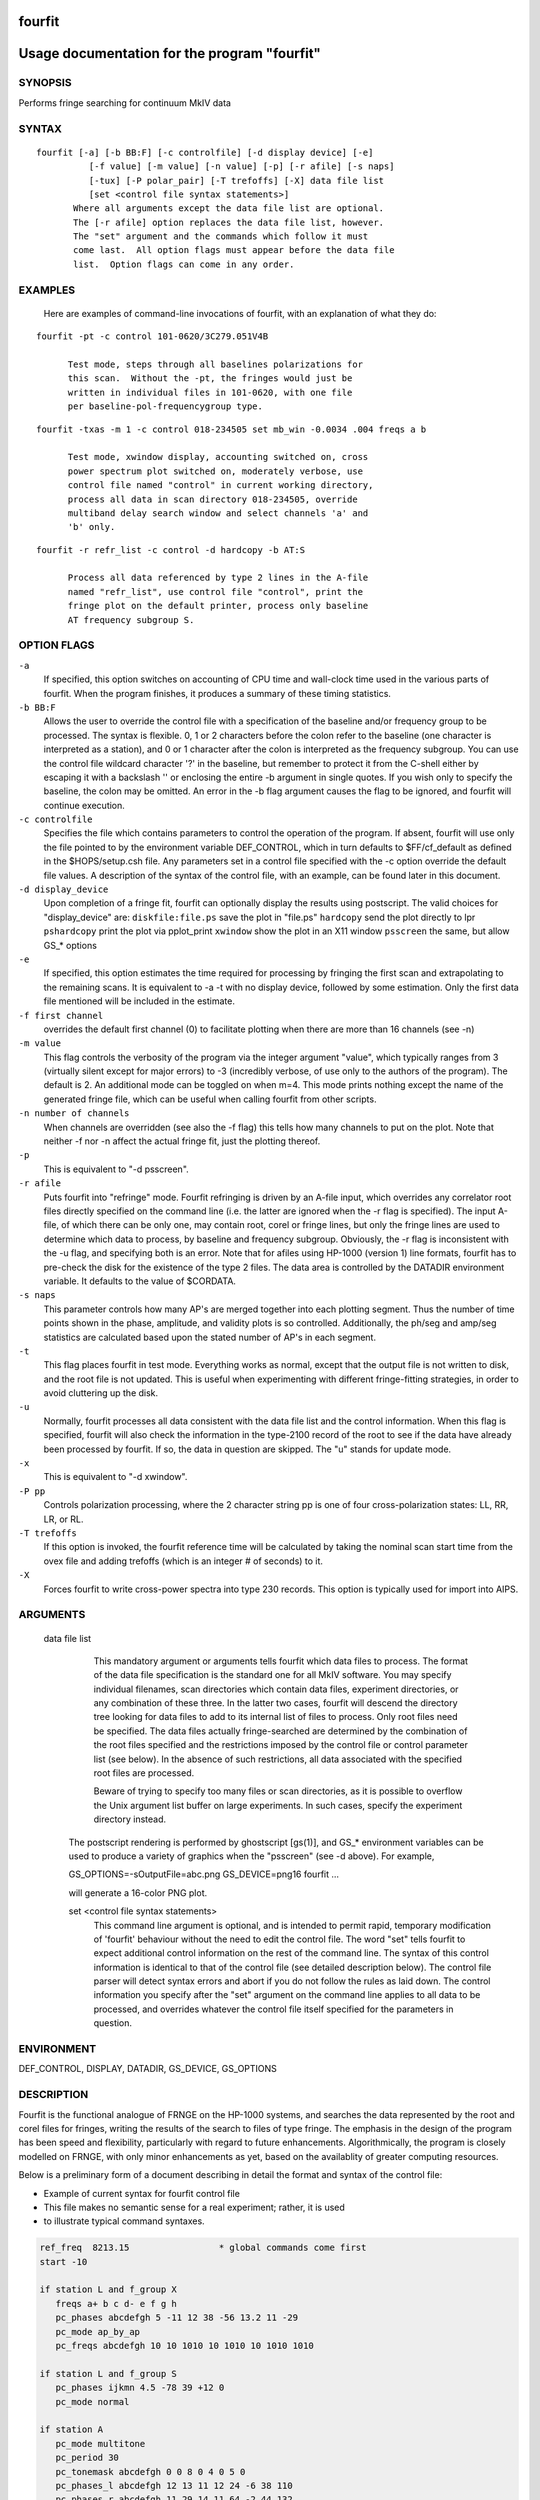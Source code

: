 fourfit
=======

Usage documentation for the program "fourfit"
=============================================


SYNOPSIS
--------

Performs fringe searching for continuum MkIV data

SYNTAX
------

::

  fourfit [-a] [-b BB:F] [-c controlfile] [-d display device] [-e]
            [-f value] [-m value] [-n value] [-p] [-r afile] [-s naps]
            [-tux] [-P polar_pair] [-T trefoffs] [-X] data file list 
            [set <control file syntax statements>]
         Where all arguments except the data file list are optional.
         The [-r afile] option replaces the data file list, however.
         The "set" argument and the commands which follow it must
         come last.  All option flags must appear before the data file
         list.  Option flags can come in any order.


EXAMPLES
--------

    Here are examples of command-line invocations of fourfit, with
    an explanation of what they do:

::

  fourfit -pt -c control 101-0620/3C279.051V4B

        Test mode, steps through all baselines polarizations for
        this scan.  Without the -pt, the fringes would just be
        written in individual files in 101-0620, with one file
        per baseline-pol-frequencygroup type.

::

  fourfit -txas -m 1 -c control 018-234505 set mb_win -0.0034 .004 freqs a b

        Test mode, xwindow display, accounting switched on, cross
        power spectrum plot switched on, moderately verbose, use
        control file named "control" in current working directory,
        process all data in scan directory 018-234505, override
        multiband delay search window and select channels 'a' and
        'b' only.

::

  fourfit -r refr_list -c control -d hardcopy -b AT:S

        Process all data referenced by type 2 lines in the A-file
        named "refr_list", use control file "control", print the
        fringe plot on the default printer, process only baseline
        AT frequency subgroup S.

OPTION FLAGS
------------

``-a``
    If specified, this option switches on accounting
    of CPU time and wall-clock time used in the various
    parts of fourfit.  When the program finishes, it
    produces a summary of these timing statistics.

``-b BB:F``
    Allows the user to override the control file
    with a specification of the baseline and/or
    frequency group to be processed.  The syntax is
    flexible.  0, 1 or 2 characters before the colon
    refer to the baseline (one character is interpreted
    as a station), and 0 or 1 character after the colon
    is interpreted as the frequency subgroup.  You can
    use the control file wildcard character '?' in
    the baseline, but remember to protect it from the
    C-shell either by escaping it with a backslash '\'
    or enclosing the entire -b argument in single
    quotes.  If you wish only to specify the baseline,
    the colon may be omitted.  An error in the -b
    flag argument causes the flag to be ignored, and
    fourfit will continue execution.

``-c controlfile``
    Specifies the file which contains parameters
    to control the operation of the program.  If
    absent, fourfit will use only the file pointed to
    by the environment variable DEF_CONTROL, which
    in turn defaults to $FF/cf_default as defined
    in the $HOPS/setup.csh file.  Any parameters
    set in a control file specified with the -c option
    override the default file values.  A description
    of the syntax of the control file, with an example,
    can be found later in this document.

``-d display_device``
    Upon completion of a fringe fit, fourfit can
    optionally display the results using postscript.
    The valid choices for "display_device" are:
    ``diskfile:file.ps``  save the plot in "file.ps"
    ``hardcopy``          send the plot directly to lpr
    ``pshardcopy``        print the plot via pplot_print
    ``xwindow``           show the plot in an X11 window
    ``psscreen``          the same, but allow GS_* options

``-e``
    If specified, this option estimates the time required for
    processing by fringing the first scan and extrapolating to
    the remaining scans.  It is equivalent to -a -t with no
    display device, followed by some estimation.  Only the
    first data file mentioned will be included in the estimate.

``-f first channel``
    overrides the default first channel (0) to facilitate
    plotting when there are more than 16 channels (see -n)

``-m value``
    This flag controls the verbosity of the program via
    the integer argument "value", which typically ranges from 3
    (virtually silent except for major errors) to -3 
    (incredibly verbose, of use only to the authors of 
    the program).  The default is 2. An additional mode can
    be toggled on when m=4. This mode prints nothing except
    the name of the generated fringe file, which can be useful
    when calling fourfit from other scripts.

``-n number of channels``
    When channels are overridden (see also the -f flag)
    this tells how many channels to put on the plot. Note
    that neither -f nor -n affect the actual fringe fit,
    just the plotting thereof.

``-p``
    This is equivalent to "-d psscreen".

``-r afile``
    Puts fourfit into "refringe" mode.  Fourfit refringing
    is driven by an A-file input, which overrides any 
    correlator root files directly specified on the command
    line (i.e. the latter are ignored when the -r flag
    is specified).  The input A-file, of which there can
    be only one, may contain root, corel or fringe lines,
    but only the fringe lines are used to determine which
    data to process, by baseline and frequency subgroup.
    Obviously, the -r flag is inconsistent with the -u
    flag, and specifying both is an error.  Note that for
    afiles using HP-1000 (version 1) line formats, fourfit
    has to pre-check the disk for the existence of the 
    type 2 files.  The data area is controlled by the
    DATADIR environment variable.  It defaults to the
    value of $CORDATA.

``-s naps``
    This parameter controls how many AP's are merged
    together into each plotting segment. Thus the number
    of time points shown in the phase, amplitude, and
    validity plots is so controlled. Additionally, the
    ph/seg and amp/seg statistics are calculated based
    upon the stated number of AP's in each segment.

``-t``
    This flag places fourfit in test mode.  Everything
    works as normal, except that the output file is not
    written to disk, and the root file is not updated.
    This is useful when experimenting with different
    fringe-fitting strategies, in order to avoid cluttering
    up the disk.

``-u``
    Normally, fourfit processes all data consistent with
    the data file list and the control information.  When
    this flag is specified, fourfit will also check the
    information in the type-2100 record of the root to 
    see if the data have already been processed by fourfit.
    If so, the data in question are skipped.  The "u"
    stands for update mode.

``-x``
    This is equivalent to "-d xwindow".

``-P pp``
    Controls polarization processing, where the 2 character
    string pp is one of four cross-polarization 
    states: LL, RR, LR, or RL.

``-T trefoffs``
    If this option is invoked, the fourfit reference
    time will be calculated by taking the nominal scan
    start time from the ovex file and adding trefoffs
    (which is an integer # of seconds) to it.

``-X``
    Forces fourfit to write cross-power spectra into
    type 230 records. This option is typically used for
    import into AIPS.

ARGUMENTS
---------

  data file list
            This mandatory argument or arguments tells fourfit
            which data files to process.  The format of the data
            file specification is the standard one for all MkIV
            software.  You may specify individual filenames, 
            scan directories which contain data files, 
            experiment directories, or any combination of
            these three.  In the latter two cases,
            fourfit will descend the directory tree looking for
            data files to add to its internal list of files to
            process.  Only root files need be specified.  The
            data files actually fringe-searched are determined
            by the combination of the root files specified and the
            restrictions imposed by the control file or control
            parameter list (see below).  In the absence of 
            such restrictions, all data associated with the 
            specified root files are processed.

            Beware of trying to specify too many files or scan
            directories, as it is possible to overflow the Unix
            argument list buffer on large experiments.  In such
            cases, specify the experiment directory instead.

        The postscript rendering is performed by ghostscript
        [gs(1)], and GS_* environment variables can be used
        to produce a variety of graphics when the "psscreen"
        (see -d above).  For example,

        GS_OPTIONS=-sOutputFile=abc.png GS_DEVICE=png16 \
        fourfit ...

        will generate a 16-color PNG plot.

        set <control file syntax statements>
            This command line argument is optional, and
            is intended to permit rapid, temporary modification
            of 'fourfit' behaviour without the need to edit the
            control file.  The word "set" tells fourfit to expect
            additional control information on the rest of the
            command line.  The syntax of this control information
            is identical to that of the control file (see
            detailed description below).  The control file
            parser will detect syntax errors and abort if you
            do not follow the rules as laid down.  The control
            information you specify after the "set" argument
            on the command line applies to all data to be
            processed, and overrides whatever the control file
            itself specified for the parameters in question.


ENVIRONMENT
-----------

DEF_CONTROL, DISPLAY, DATADIR, GS_DEVICE, GS_OPTIONS

DESCRIPTION
-----------

Fourfit is the functional analogue of FRNGE on the HP-1000 systems, and
searches the data represented by the root and corel files for fringes,
writing the results of the search to files of type fringe.  The emphasis
in the design of the program has been speed and flexibility, particularly
with regard to future enhancements.  Algorithmically, the program is
closely modelled on FRNGE, with only minor enhancements as yet, based on
the availablity of greater computing resources.

Below is a preliminary form of a document describing in detail the format and
syntax of the control file:

* Example of current syntax for fourfit control file
* This file makes no semantic sense for a real experiment; rather, it is used
* to illustrate typical command syntaxes.


.. code-block:: bash

    ref_freq  8213.15                 * global commands come first
    start -10

    if station L and f_group X
       freqs a+ b c d- e f g h
       pc_phases abcdefgh 5 -11 12 38 -56 13.2 11 -29
       pc_mode ap_by_ap
       pc_freqs abcdefgh 10 10 1010 10 1010 10 1010 1010

    if station L and f_group S
       pc_phases ijkmn 4.5 -78 39 +12 0
       pc_mode normal

    if station A
       pc_mode multitone
       pc_period 30
       pc_tonemask abcdefgh 0 0 8 0 4 0 5 0
       pc_phases_l abcdefgh 12 13 11 12 24 -6 38 110
       pc_phases_r abcdefgh 11 29 14 11 64 -2 44 132
       samplers 2 abcd efgh
       pc_delay_l 30.2
       pc_delay_r -5.9
       ionosphere 18.0

    if (station V or baseline KT) and source 3C279       * parentheses NYI
       sb_win -0.5 0.5    mb_win 0.02 0.02  dr_win -1.0E-6 0.5E-6

    else
       sb_win 0.0 0.0     mb_win 0.02 0.02  dr_win -1.0E-6 0.5E-6

    if scan 288-210210
       sb_win .37 .37

    if scan > 289-132510
       skip true

    if baseline K? and not scan 250-120000 to 251-235959
       switched scan_start
       period 30
       gates abcfgh  0 30  0 10  15 25     0 10  15 25  0 30


    * End of sample control file

SELECTOR KEYWORDS
-----------------

+-------------------+---------------------------------------------------------------+
| KEYWORD           | VALUES                                                        |
+===================+===============================================================+
| station           | 1 character                                                   |
+-------------------+---------------------------------------------------------------+
| baseline          | 2 characters                                                  |
+-------------------+---------------------------------------------------------------+
| source            | string of 1–8 chars                                           |
+-------------------+---------------------------------------------------------------+
| f_group           | 1 character                                                   |
+-------------------+---------------------------------------------------------------+
| scan              | UT-epoch (special format), or:                                |
|                   |                                                               |
|                   | - < UT-epoch                                                  |
|                   | - > UT-epoch                                                  |
|                   | - UT-epoch1 to UT-epoch2 (inclusive time range)               |
+-------------------+---------------------------------------------------------------+

SYNTACTIC KEYWORDS
------------------

+----------------------+
|       KEYWORDS       |
+======================+
| if                   |
+----------------------+
| else (NYI)           |
+----------------------+
| and                  |
+----------------------+
| or                   |
+----------------------+
| not                  |
+----------------------+
| () (NYI)             |
+----------------------+
| <>                   |
+----------------------+
| to                   |
+----------------------+
| ?                    |
+----------------------+


CONTROL ACTION KEYWORDS
-----------------------

+------------------------+--------------------------------------------------------------+
| ACTION KEYWORDS        | VALUES                                                       |
+========================+==============================================================+
| adhoc_amp              | float                                                        |
+------------------------+--------------------------------------------------------------+
| adhoc_file             | string                                                       |
+------------------------+--------------------------------------------------------------+
| adhoc_file_chans       | string                                                       |
+------------------------+--------------------------------------------------------------+
| adhoc_flag_file        | string                                                       |
+------------------------+--------------------------------------------------------------+
| adhoc_period           | float                                                        |
+------------------------+--------------------------------------------------------------+
| adhoc_phase            | 'sinewave', 'polynomial', or 'file'                          |
+------------------------+--------------------------------------------------------------+
| adhoc_poly             | <7 floats/integers (mixture OK)                              |
+------------------------+--------------------------------------------------------------+
| adhoc_tref             | float                                                        |
+------------------------+--------------------------------------------------------------+
| chan_ids               | n char string, followed by n floats                          |
+------------------------+--------------------------------------------------------------+
| dc_block               | 'true' or 'false' (default: false)                           |
+------------------------+--------------------------------------------------------------+
| dec_offset             | float                                                        |
+------------------------+--------------------------------------------------------------+
| delay_offs             | n char string, followed by n floats                          |
+------------------------+--------------------------------------------------------------+
| delay_offs_l           | n char string, followed by n floats                          |
+------------------------+--------------------------------------------------------------+
| delay_offs_r           | n char string, followed by n floats                          |
+------------------------+--------------------------------------------------------------+
| delay_offs_x           | n char string, followed by n floats                          |
+------------------------+--------------------------------------------------------------+
| delay_offs_y           | n char string, followed by n floats                          |
+------------------------+--------------------------------------------------------------+
| dr_win                 | 2 floats                                                     |
+------------------------+--------------------------------------------------------------+
| est_pc_manual          | int                                                          |
+------------------------+--------------------------------------------------------------+
| fmatch_bw_pct          | float                                                        |
+------------------------+--------------------------------------------------------------+
| freqs                  | n chars                                                      |
+------------------------+--------------------------------------------------------------+
| gates                  | n char string, followed by 2n floats                         |
+------------------------+--------------------------------------------------------------+
| gen_cf_record          | 'true' or 'false' (default: false)                           |
+------------------------+--------------------------------------------------------------+
| index                  | n ints                                                       |
+------------------------+--------------------------------------------------------------+
| interpolator           | 'iterate' or 'simul' (default: iterate)                      |
+------------------------+--------------------------------------------------------------+
| ionosphere             | float                                                        |
+------------------------+--------------------------------------------------------------+
| ion_npts               | int                                                          |
+------------------------+--------------------------------------------------------------+
| ion_smooth             | 'true' or 'false' (default: false)                           |
+------------------------+--------------------------------------------------------------+
| ion_win                | 2 floats                                                     |
+------------------------+--------------------------------------------------------------+
| lsb_offset             | float                                                        |
+------------------------+--------------------------------------------------------------+
| mb_win                 | 2 floats                                                     |
+------------------------+--------------------------------------------------------------+
| mbd_anchor             | 'sbd' or 'model' (default: model)                            |
+------------------------+--------------------------------------------------------------+
| min_weight             | float                                                        |
+------------------------+--------------------------------------------------------------+
| notches                | 2n floats                                                    |
+------------------------+--------------------------------------------------------------+
| optimize_closure       | 'true' or 'false' (default: false)                           |
+------------------------+--------------------------------------------------------------+
| passband               | 2 floats                                                     |
+------------------------+--------------------------------------------------------------+
| pc_amp_hcode           | float                                                        |
+------------------------+--------------------------------------------------------------+
| pc_delay_l             | float                                                        |
+------------------------+--------------------------------------------------------------+
| pc_delay_r             | float                                                        |
+------------------------+--------------------------------------------------------------+
| pc_delay_x             | float                                                        |
+------------------------+--------------------------------------------------------------+
| pc_delay_y             | float                                                        |
+------------------------+--------------------------------------------------------------+
| pc_phase_offset_l      | float                                                        |
+------------------------+--------------------------------------------------------------+
| pc_phase_offset_r      | float                                                        |
+------------------------+--------------------------------------------------------------+
| pc_phase_offset_x      | float                                                        |
+------------------------+--------------------------------------------------------------+
| pc_phase_offset_y      | float                                                        |
+------------------------+--------------------------------------------------------------+
| pc_phases              | n char string, followed by n floats                          |
+------------------------+--------------------------------------------------------------+
| pc_phases_l            | n char string, followed by n floats                          |
+------------------------+--------------------------------------------------------------+
| pc_phases_r            | n char string, followed by n floats                          |
+------------------------+--------------------------------------------------------------+
| pc_phases_x            | n char string, followed by n floats                          |
+------------------------+--------------------------------------------------------------+
| pc_phases_y            | n char string, followed by n floats                          |
+------------------------+--------------------------------------------------------------+
| pc_freqs               | n char string, followed by n floats                          |
+------------------------+--------------------------------------------------------------+
| pc_mode                | 'normal', 'ap_by_ap', 'manual', or 'multitone'               |
+------------------------+--------------------------------------------------------------+
| pc_period              | int                                                          |
+------------------------+--------------------------------------------------------------+
| pc_tonemask            | n char string, followed by n floats                          |
+------------------------+--------------------------------------------------------------+
| period                 | int                                                          |
+------------------------+--------------------------------------------------------------+
| plot_data_dir          | string                                                       |
+------------------------+--------------------------------------------------------------+
| ra_offset              | float                                                        |
+------------------------+--------------------------------------------------------------+
| ref_freq               | float                                                        |
+------------------------+--------------------------------------------------------------+
| samplers               | int, followed by up to 8 strings                             |
+------------------------+--------------------------------------------------------------+
| sampler_delay_l        | up to 8 floats                                               |
+------------------------+--------------------------------------------------------------+
| sampler_delay_r        | up to 8 floats                                               |
+------------------------+--------------------------------------------------------------+
| sampler_delay_x        | up to 8 floats                                               |
+------------------------+--------------------------------------------------------------+
| sampler_delay_y        | up to 8 floats                                               |
+------------------------+--------------------------------------------------------------+
| sb_win                 | 2 floats                                                     |
+------------------------+--------------------------------------------------------------+
| skip                   | 'true' or 'false'                                            |
+------------------------+--------------------------------------------------------------+
| start                  | integer                                                      |
+------------------------+--------------------------------------------------------------+
| station_delay          | float                                                        |
+------------------------+--------------------------------------------------------------+
| stop                   | integer                                                      |
+------------------------+--------------------------------------------------------------+
| switched               | 'scan_start' or 'each_minute'                                |
+------------------------+--------------------------------------------------------------+
| t_cohere               | float                                                        |
+------------------------+--------------------------------------------------------------+
| use_samples            | 'true' or 'false'                                            |
+------------------------+--------------------------------------------------------------+
| weak_channel           | float                                                        |
+------------------------+--------------------------------------------------------------+


DEPRECATED
----------

The following keywords are for backward mk4 compatibility only. 

+------------------+-------------------------------------------+
| KEYWORD          | VALUES                                    |
+==================+===========================================+
| max_parity       | float                                     |
+------------------+-------------------------------------------+
| x_crc            | 'keep' or 'discard'                       |
+------------------+-------------------------------------------+
| x_slip_sync      | 'keep', 'discard', or an integer          |
+------------------+-------------------------------------------+
| y_crc            | 'keep' or 'discard'                       |
+------------------+-------------------------------------------+
| y_slip_sync      | 'keep', 'discard', or an integer          |
+------------------+-------------------------------------------+


KEYWORD SEMANTICS
-----------------

.. list-table::
   :widths: 15 85
   :header-rows: 1

   * - KEYWORD
     - VALUES
   * - 
     - **scan selection -- determines if a particular scan/baseline is processed**
   * - skip
     - if this is set to true in the body of an if_block, then any scans matching the if conditions will be skipped.  
       Note: as of 99.2.19 fourfit will not properly skip data if f_group is specified.
   * - 
     - **filtering -- determines whether or not each AP is accepted**
   * - freqs
     - controls which frequency channels get included in the fit.  
       The letters a–p correspond to the order that the frequencies appear in the root file (assuming 16 channels).  
       With no suffix, DSB is implied, if both sidebands are present.  
       A plus suffix denotes USB, a minus is used for LSB.  
       After 26 channels, the uppercase alphabet is used, then 10 digits, finally '$' and '%' (i.e., 64 channels).
   * - start
     - start time for data to be included.
   * - stop
     - stop time for data to be included.  
       Arguments of start and stop are integers with an optional minus sign.  
       A positive integer is interpreted as an absolute time in seconds past the hour (of the scan start time).  
       When a minus sign precedes the start time it is considered to be a time relative to, and later than, the scheduled scan start.  
       Similarly, a negative stop time precedes the scheduled scan stop time, by the indicated number of seconds.
   * - switched
     - turns on (frequency) switched mode, which discards some APs and keeps others, depending on a gating waveform
   * - period
     - period in seconds of the gating waveform
   * - gates
     - for each frequency channel, the starting delay and duration, in seconds, of the gating waveform
   * - passband
     - lower and upper bounds (in MHz) of the spectral passband of data to be accepted, specified as RF frequencies.  
       If the lower bound is greater than the upper bound, the range wraps around—allowing a band in the middle to be excluded.  
       The data is rescaled to preserve the amplitude observable (as if the excluded data were perfectly valid);  
       this means that the area under the cross-power spectral plot amplitude curve is approximately conserved.
   * - notches
     - a list of non-overlapping lower/upper bound pairs (in MHz) to exclude from the spectral passband.  
       (Passband may be applied prior to removal of these notches.)  
       Note that the amplitude modification calculus isn’t sophisticated enough to detect overlaps between passband and notches,  
       so be sure to keep them disjoint. A large number is supported; you'll get a complaint if you exceed it.  
       As with passband, spectral data is rescaled to preserve amplitude observables.
   * - dc_block
     - if set to true, zero out lowest cross-power spectral channel; useful for suppressing DC bias
   * - min_weight
     - fraction of data which must be present for inclusion.  
       Normally, a weight between 0.0 and 1.0 is provided by the correlator to represent the fraction of data actually  
       supporting the correlation value. If you specify a minimum weight, any AP not meeting this threshold will be discarded.
   * - 
     - **search -- control the fringe-searching process**
   * - sb_win
     - single band delay search window bounds, in us
   * - mb_win
     - multiband delay search window bounds, in us; if the upper bound (2nd number) is less 
       than the lower bound (1st number), then fourfit performs a "wrap-around" search, in order to 
       handle the case of a delay near to the multiband (semi-) ambiguity.
   * - dr_win
     - delay_rate search window bounds, in us/s
   * - ion_npts
     - number of evaluation points in ionospheric coarse search
   * - ion_smooth
     - if true, use alternative search on smoothed TEC grid points
   * - ion_win
     - ionospheric coarse search window in TEC units
   * - ra_offset
     - apply right asc. offset (asec) to re-center search windows
   * - dec_offset
     - apply declination offset (asec) to re-center search windows
   * - interpolator
     - selects method of fit interpolation. Classically, an iterative search has been done over sbd, mbd, drate,
       one dimension at a time, for 3 cycles. The simultaneous mode constructs 
       a 5x5x5 cube of data points and does a 3D quintic interpolation.
   * - 
     - **corrections -- apply corrections to the data, either before or after fit**
   * - pc_mode
     - specify phase_cal mode:
       - normal (model linear in time is extracted from the data)
       - manual (specified totally by the user)
       - ap_by_ap (phase cal is extracted independently for each AP) — DEPRECATED: use normal or manual with pc_period 1 or more
       - multitone (all tones in band are coherently fit, and phase is extrapolated to the center of the band)
   * - pc_phases
     - phase_cal phases in deg, for each of the listed freq channels; these offset phases are added to the underlying model, as specified by pc_mode, above. If 2 polarizations are present, the same values are applied to both pols.
   * - pc_phases_l
     - specified in same manner as pc_phases, but the tone phases so specified are applied only to the first pol (L, X, or H)
   * - pc_phases_r
     - specified in same manner as pc_phases, but the tone phases so specified are applied only to the second pol (R, Y, or V)
   * - pc_phases_x
     - synonym for pc_phases_l (see)
   * - pc_phases_y
     - synonym for pc_phases_r (see)
   * - pc_freqs
     - phase cal tone frequencies in KHz, for each of the listed freq channels iff not in range -64..64. 
       Inside of this range, the value is interpreted as a tone #, with 1 being the 1st USB tone, 
       2 being the 2nd USB tone, etc. Negative tone #'s are used for LSB tones.
   * - pc_period
     - in multitone mode (only), the phase can be estimated and applied over each pc_period ap's, 
       thus removing slopes or other drifts in pcal (default is 9999)
   * - pc_tonemask
     - in multitone mode (only): the values for pc_tonemask form a bit-masked map of which tones to 
       exclude for this frequency channel. Thus 1 excludes the lowest tone, 2 the next lower tone, 
       4 the 3rd lowest tone, etc. A value of 5, for example, would exclude the lowest and the 3rd lowest tones (perhaps 10 KHz and 2.01 MHz).
   * - pc_delay_l
     - a time value in ns representing the difference between the travel time from the feed phase 
       center to the pcal injection point, minus the travel time from the pcal pulse generator to 
       the injection point. It is specified separately for the two polarization senses.
   * - pc_delay_r
     - see pc_delay_l
   * - pc_delay_x
     - synonym for pc_delay_l
   * - pc_delay_y
     - synonym for pc_delay_r
   * - pc_phase_offset_x
     - a single additive phase given in degrees, which is applied to the pcal phase 
       of every channel associated with a given polarization
   * - pc_phase_offset_y
     - see pc_phase_offset_x (also pc_phase_offset_l and pc_phase_offset_r)
   * - lsb_offset
     - additive phase in degrees, for the LSB relative to the USB; often necessary when correlating VLBA data against Mk3
   * - ref_freq
     - specifies a frequency in MHz at which the phase delay is determined (default is total LO of first frequency)
   * - adhoc_phase
     - specify mode of ad hoc phase corrections. No corrections are made if this isn't present, or is set to false.
   * - adhoc_period
     - for ad hoc sinewave model; the period in integer seconds
   * - adhoc_amp
     - for ad hoc sinewave model; amplitude in degrees of phase (for ad hoc phase model).
   * - adhoc_tref
     - for both ad hoc phase models; the reference time in seconds past the most recent hour.
   * - adhoc_poly
     - for the ad hoc phase polynomial model; from 1–6 coefficients describing a power-series model in time. (deg/sec^{n})
   * - adhoc_flag_file
     - Name of the file containing adhoc flagging.  Lines of this
       contain times (floating point days from beginning of year) and
       character strings to impose data flagging at a particular time
       (which remains in effect until the next time mentioned).  The
       character string has two characters per channel with a nonzero
       bit for data to be retained with the bit assignments as follows:
       (msb)USB-RL,LSB-RL,USB-LR,LSB-LR,USB-RR,LSB-RR,USB-LL,LSB-LL(lsb)
       If the string is too short, the last byte will be replicated to
       the remaining channels, so a single FF is adquate to retain all
       or a single 00 to discard all.
   * - adhoc_file
     - name of the file containing phases in the ad hoc file mode.
   * - adhoc_file_chans
     - string of channel labels for phases (columns) in the ad hoc file.
   * - use_samples
     - if true, use the sampler statistics (aka state counts) to normalize raw 
       correlation sums to the equivalent analog correlation.
   * - ionosphere
     - specified per station, in TEC (10^{16}/m^{2}) units.
   * - t_cohere
     - coherence time used in fringe fit (default is infinite).
   * - delay_offs
     - delay offsets (ns) to be applied to each listed frequency channel. This correction is made prefit, similar to pcal.
   * - delay_offs_l
     - same as delay_offs, but restricted to LCP.
   * - delay_offs_r
     - same as delay_offs, but restricted to RCP.
   * - delay_offs_x
     - same as delay_offs, but restricted to X linear polarization.
   * - delay_offs_y
     - same as delay_offs, but restricted to Y linear polarization.
   * - samplers
     - number of samplers, followed by freq channel identifiers of channels sharing a sampler, 
       grouped in strings. In multitone mode only, averaged tone-derived differential delays are applied to all grouped channels.
   * - optimize_closure
     - modifies fine fringe search to minimize non-closing delay errors in closure phase;
       may degrade single-baseline fits.
   * - station_delay
     - a priori guess at the delay of the pcal path, from maser
       to the digitizers (ns). Recommended to use 
       sampler_delay_l/r/x/y instead.
   * - mbd_anchor
     - controls how mbd ambiguity is resolved: if 'sbd', uses the one closest to 
       the singleband delay; if 'model', uses one closest to the a priori model.
   * - sampler_delay_l
     - indexed by sampler; the center of the window where the pcal delay ambiguity 
       is resolved. Like 'station_delay' but split by sampler and polarization. For LCP, in ns.
   * - sampler_delay_r
     - same as above, but for RCP instead of LCP.
   * - sampler_delay_x
     - synonym for sampler_delay_l.
   * - sampler_delay_y
     - synonym for sampler_delay_r.
   * - 
     - **miscellaneous functions**
   * - chan_ids
     - changes the assignment of the channel labels
       "abcdef..xyzABC..XYZ01..789$%" from the default values
       to the ones specified by the corresponding list of floats
       This is useful to prevent mis-matched IFs within one experiment
       from causing the same channel label to be ambiguously used on
       various baselines.  (You should ideally use exactly the same
       frequencies as would be assigned by default.)
   * - plot_data_dir
     - if present will be used as a path to dump the plot data
       in a self-documented ascii form to allow export of plot
       information to other arenas (specialized plots, &c).  One
       file per fringe is written; more help is available within
       the files that are produced: there is help for the options
       that may be used to manipulate the content.
   * - fmatch_bw_pct
     - associate frequencies that are within this percentage of bandwidth together (default is 25%).
   * - pc_amp_hcode
     - generate an H code if any phase cal amplitudes are less than this threshold (default is 0.005).
   * - weak_channel
     - the ratio of single_channel_amp to coherent_sum_amp below which a G code is assigned to the scan (default is 0.5).
   * - gen_cf_record
     - if true, saves the full control file in the fringe record.
   * - est_pc_manual
     - if nonzero, estimates manual `pc_phase_?` and `delay_offs_?` values. A positive value estimates the reference station, 
       negative for the remote station. The magnitude is a bitmask:
       - `0x01`: estimate phase  
       - `0x02`: median channel single-band delay  
       - `0x04`: average single-band delay  
       - `0x08`: use total single-band delay  
       - `0x10`: use original per-channel delay  
       - `0x20`: enable heuristics to discard outliers  
       - `0x40`: report phase as `pc_phase_offset_?`  
       - `0x80`: use environment variable `HOPS_EST_PC_BIAS` for phase bias  
       Channels in the `-f` and `-n` range (inclusive) are used. Conflicting options for delay estimation result in no corrections.

SPECIAL KEYWORD VALUES
----------------------

.. list-table::
   :header-rows: 1
   :widths: 20 20

   * - KEYWORD
     - VALUE
   * - ?
     - wild card character
   * - keep
     - 32767
   * - discard
     - 0
   * - true
     - 1
   * - false
     - 0


SPECIAL FORMATS
---------------

   UT-epochs:  
      UT-epochs are expressed in the format ``ddd-hhmmss``, where all 10
      characters are necessary, including leading 0's if
      appropriate.  This format will match that of a scan directory,
      if the UT-epoch that is being specified is an actual scan time.


GENERAL GUIDELINES
------------------

   1) White space is ignored; i.e., multiple spaces and line feeds all
      collapse to a single space.
   2) Multiple commands per line are fine.
   3) Comments: anything from an asterisk through the end of the line
      is ignored.
   4) Nested ifs are not allowed (or necessary). Nested parentheses in
      an if condition are fine (NYI).
      As of 94.1.16, parentheses are not supported. The logical operators,
      in decreasing order of precedence are (not, and, or).
   5) Wildcard "?" matches any single character for f_group, station, or
      baseline, any string (of up to 8 characters) for source, and any
      time-value for scan.
   6) Phase cal and delay offsets are treated station by station. If not
      in a "station context", then values are applied to remote stn only.
   7) Only freqs that are chosen for both stations in a baseline are 
      present in the fit.
   8) If multiple if-blocks match a particular passes' choice of baseline,
      f_group, source, and scan criteria, then the later values assigned
      to each parameter overwrite the earlier ones.
